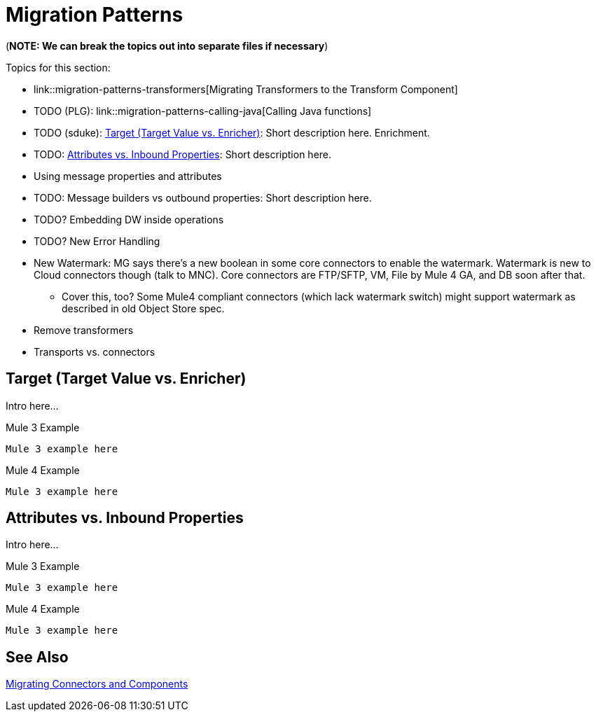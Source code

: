 // Contacts/SMEs: Mariano Gonzales,
= Migration Patterns

(*NOTE: We can break the topics out into separate files if necessary*)

Topics for this section:

* link::migration-patterns-transformers[Migrating Transformers to the Transform Component]
* TODO (PLG): link::migration-patterns-calling-java[Calling Java functions]
* TODO (sduke): <<target_vs_enricher>>: Short description here. Enrichment.
* TODO: <<attributes_vs_inbound_props>>: Short description here.
* Using message properties and attributes
* TODO: Message builders vs outbound properties: Short description here.
* TODO? Embedding DW inside operations
* TODO? New Error Handling
* New Watermark: MG says there's a new boolean in some core connectors to enable the watermark. Watermark is new to Cloud connectors though (talk to MNC). Core connectors are FTP/SFTP, VM, File by Mule 4 GA, and DB soon after that.
** Cover this, too? Some Mule4 compliant connectors (which lack watermark switch) might support watermark as described in old Object Store spec.
* Remove transformers
* Transports vs. connectors

[[target_vs_enricher]]
== Target (Target Value vs. Enricher)

Intro here...

.Mule 3 Example
----
Mule 3 example here
----

.Mule 4 Example
----
Mule 3 example here
----

[[attributes_vs_inbound_props]]
== Attributes vs. Inbound Properties

Intro here...

.Mule 3 Example
----
Mule 3 example here
----

.Mule 4 Example
----
Mule 3 example here
----

== See Also

link:migration-processors[Migrating Connectors and Components]
